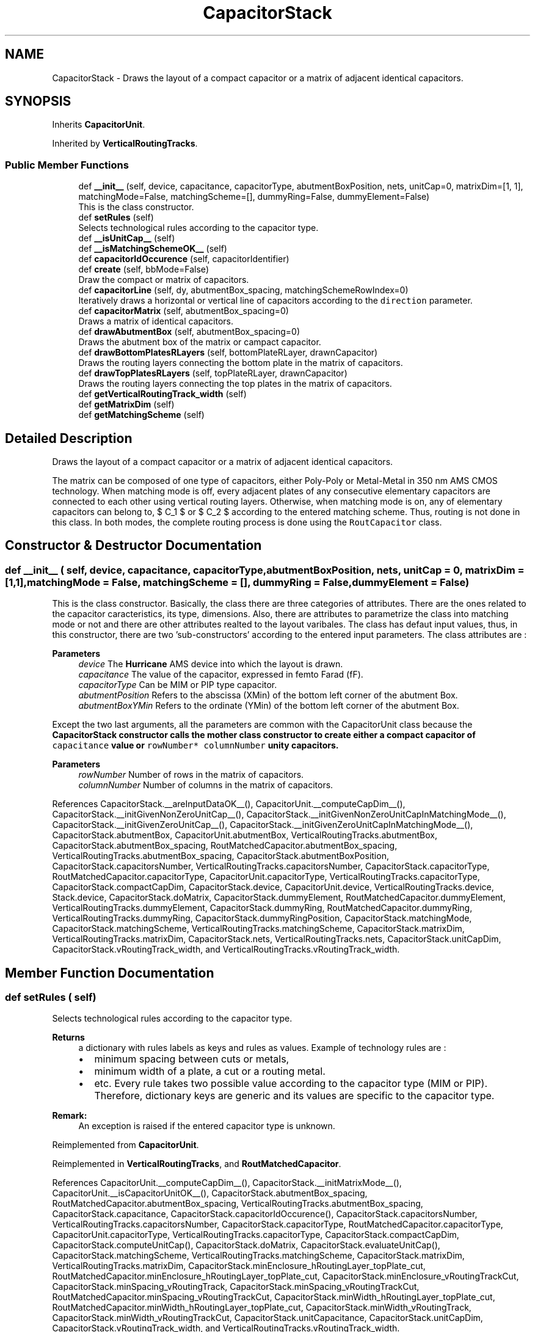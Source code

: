 .TH "CapacitorStack" 3 "Thu Nov 30 2023" "Version 2.5.5" "Oroshi - Analog Devices Layout" \" -*- nroff -*-
.ad l
.nh
.SH NAME
CapacitorStack \- Draws the layout of a compact capacitor or a matrix of adjacent identical capacitors\&.  

.SH SYNOPSIS
.br
.PP
.PP
Inherits \fBCapacitorUnit\fP\&.
.PP
Inherited by \fBVerticalRoutingTracks\fP\&.
.SS "Public Member Functions"

.in +1c
.ti -1c
.RI "def \fB__init__\fP (self, device, capacitance, capacitorType, abutmentBoxPosition, nets, unitCap=0, matrixDim=[1, 1], matchingMode=False, matchingScheme=[], dummyRing=False, dummyElement=False)"
.br
.RI "This is the class constructor\&. "
.ti -1c
.RI "def \fBsetRules\fP (self)"
.br
.RI "Selects technological rules according to the capacitor type\&. "
.ti -1c
.RI "def \fB__isUnitCap__\fP (self)"
.br
.ti -1c
.RI "def \fB__isMatchingSchemeOK__\fP (self)"
.br
.ti -1c
.RI "def \fBcapacitorIdOccurence\fP (self, capacitorIdentifier)"
.br
.ti -1c
.RI "def \fBcreate\fP (self, bbMode=False)"
.br
.RI "Draw the compact or matrix of capacitors\&. "
.ti -1c
.RI "def \fBcapacitorLine\fP (self, dy, abutmentBox_spacing, matchingSchemeRowIndex=0)"
.br
.RI "Iteratively draws a horizontal or vertical line of capacitors according to the \fCdirection\fP parameter\&. "
.ti -1c
.RI "def \fBcapacitorMatrix\fP (self, abutmentBox_spacing=0)"
.br
.RI "Draws a matrix of identical capacitors\&. "
.ti -1c
.RI "def \fBdrawAbutmentBox\fP (self, abutmentBox_spacing=0)"
.br
.RI "Draws the abutment box of the matrix or campact capacitor\&. "
.ti -1c
.RI "def \fBdrawBottomPlatesRLayers\fP (self, bottomPlateRLayer, drawnCapacitor)"
.br
.RI "Draws the routing layers connecting the bottom plate in the matrix of capacitors\&. "
.ti -1c
.RI "def \fBdrawTopPlatesRLayers\fP (self, topPlateRLayer, drawnCapacitor)"
.br
.RI "Draws the routing layers connecting the top plates in the matrix of capacitors\&. "
.ti -1c
.RI "def \fBgetVerticalRoutingTrack_width\fP (self)"
.br
.ti -1c
.RI "def \fBgetMatrixDim\fP (self)"
.br
.ti -1c
.RI "def \fBgetMatchingScheme\fP (self)"
.br
.in -1c
.SH "Detailed Description"
.PP 
Draws the layout of a compact capacitor or a matrix of adjacent identical capacitors\&. 

The matrix can be composed of one type of capacitors, either Poly-Poly or Metal-Metal in 350 nm AMS CMOS technology\&. When matching mode is off, every adjacent plates of any consecutive elementary capacitors are connected to each other using vertical routing layers\&. Otherwise, when matching mode is on, any of elementary capacitors can belong to, $ C_1 $ or $ C_2 $ according to the entered matching scheme\&. Thus, routing is not done in this class\&. In both modes, the complete routing process is done using the \fCRoutCapacitor\fP class\&. 
.SH "Constructor & Destructor Documentation"
.PP 
.SS "def __init__ ( self,  device,  capacitance,  capacitorType,  abutmentBoxPosition,  nets,  unitCap = \fC0\fP,  matrixDim = \fC[1,1]\fP,  matchingMode = \fCFalse\fP,  matchingScheme = \fC[]\fP,  dummyRing = \fCFalse\fP,  dummyElement = \fCFalse\fP)"

.PP
This is the class constructor\&. Basically, the class there are three categories of attributes\&. There are the ones related to the capacitor caracteristics, its type, dimensions\&. Also, there are attributes to parametrize the class into matching mode or not and there are other attributes realted to the layout varibales\&. The class has defaut input values, thus, in this constructor, there are two 'sub-constructors' according to the entered input parameters\&. The class attributes are :
.PP
\fBParameters\fP
.RS 4
\fIdevice\fP The \fBHurricane\fP AMS device into which the layout is drawn\&. 
.br
\fIcapacitance\fP The value of the capacitor, expressed in femto Farad (fF)\&. 
.br
\fIcapacitorType\fP Can be MIM or PIP type capacitor\&. 
.br
\fIabutmentPosition\fP Refers to the abscissa (XMin) of the bottom left corner of the abutment Box\&. 
.br
\fIabutmentBoxYMin\fP Refers to the ordinate (YMin) of the bottom left corner of the abutment Box\&.
.RE
.PP
Except the two last arguments, all the parameters are common with the CapacitorUnit class because the \fC\fBCapacitorStack\fP\fP constructor calls the mother class constructor to create either a compact capacitor of \fCcapacitance\fP value or \fCrowNumber*\fP \fCcolumnNumber\fP unity capacitors\&.
.PP
\fBParameters\fP
.RS 4
\fIrowNumber\fP Number of rows in the matrix of capacitors\&. 
.br
\fIcolumnNumber\fP Number of columns in the matrix of capacitors\&. 
.RE
.PP

.PP
References CapacitorStack\&.__areInputDataOK__(), CapacitorUnit\&.__computeCapDim__(), CapacitorStack\&.__initGivenNonZeroUnitCap__(), CapacitorStack\&.__initGivenNonZeroUnitCapInMatchingMode__(), CapacitorStack\&.__initGivenZeroUnitCap__(), CapacitorStack\&.__initGivenZeroUnitCapInMatchingMode__(), CapacitorStack\&.abutmentBox, CapacitorUnit\&.abutmentBox, VerticalRoutingTracks\&.abutmentBox, CapacitorStack\&.abutmentBox_spacing, RoutMatchedCapacitor\&.abutmentBox_spacing, VerticalRoutingTracks\&.abutmentBox_spacing, CapacitorStack\&.abutmentBoxPosition, CapacitorStack\&.capacitorsNumber, VerticalRoutingTracks\&.capacitorsNumber, CapacitorStack\&.capacitorType, RoutMatchedCapacitor\&.capacitorType, CapacitorUnit\&.capacitorType, VerticalRoutingTracks\&.capacitorType, CapacitorStack\&.compactCapDim, CapacitorStack\&.device, CapacitorUnit\&.device, VerticalRoutingTracks\&.device, Stack\&.device, CapacitorStack\&.doMatrix, CapacitorStack\&.dummyElement, RoutMatchedCapacitor\&.dummyElement, VerticalRoutingTracks\&.dummyElement, CapacitorStack\&.dummyRing, RoutMatchedCapacitor\&.dummyRing, VerticalRoutingTracks\&.dummyRing, CapacitorStack\&.dummyRingPosition, CapacitorStack\&.matchingMode, CapacitorStack\&.matchingScheme, VerticalRoutingTracks\&.matchingScheme, CapacitorStack\&.matrixDim, VerticalRoutingTracks\&.matrixDim, CapacitorStack\&.nets, VerticalRoutingTracks\&.nets, CapacitorStack\&.unitCapDim, CapacitorStack\&.vRoutingTrack_width, and VerticalRoutingTracks\&.vRoutingTrack_width\&.
.SH "Member Function Documentation"
.PP 
.SS "def setRules ( self)"

.PP
Selects technological rules according to the capacitor type\&. 
.PP
\fBReturns\fP
.RS 4
a dictionary with rules labels as keys and rules as values\&. Example of technology rules are :
.IP "\(bu" 2
minimum spacing between cuts or metals,
.IP "\(bu" 2
minimum width of a plate, a cut or a routing metal\&.
.IP "\(bu" 2
etc\&. Every rule takes two possible value according to the capacitor type (MIM or PIP)\&. Therefore, dictionary keys are generic and its values are specific to the capacitor type\&. 
.PP
.RE
.PP
\fBRemark:\fP
.RS 4
An exception is raised if the entered capacitor type is unknown\&. 
.RE
.PP

.PP
Reimplemented from \fBCapacitorUnit\fP\&.
.PP
Reimplemented in \fBVerticalRoutingTracks\fP, and \fBRoutMatchedCapacitor\fP\&.
.PP
References CapacitorUnit\&.__computeCapDim__(), CapacitorStack\&.__initMatrixMode__(), CapacitorUnit\&.__isCapacitorUnitOK__(), CapacitorStack\&.abutmentBox_spacing, RoutMatchedCapacitor\&.abutmentBox_spacing, VerticalRoutingTracks\&.abutmentBox_spacing, CapacitorStack\&.capacitance, CapacitorStack\&.capacitorIdOccurence(), CapacitorStack\&.capacitorsNumber, VerticalRoutingTracks\&.capacitorsNumber, CapacitorStack\&.capacitorType, RoutMatchedCapacitor\&.capacitorType, CapacitorUnit\&.capacitorType, VerticalRoutingTracks\&.capacitorType, CapacitorStack\&.compactCapDim, CapacitorStack\&.computeUnitCap(), CapacitorStack\&.doMatrix, CapacitorStack\&.evaluateUnitCap(), CapacitorStack\&.matchingScheme, VerticalRoutingTracks\&.matchingScheme, CapacitorStack\&.matrixDim, VerticalRoutingTracks\&.matrixDim, CapacitorStack\&.minEnclosure_hRoutingLayer_topPlate_cut, RoutMatchedCapacitor\&.minEnclosure_hRoutingLayer_topPlate_cut, CapacitorStack\&.minEnclosure_vRoutingTrackCut, CapacitorStack\&.minSpacing_vRoutingTrack, CapacitorStack\&.minSpacing_vRoutingTrackCut, RoutMatchedCapacitor\&.minSpacing_vRoutingTrackCut, CapacitorStack\&.minWidth_hRoutingLayer_topPlate_cut, RoutMatchedCapacitor\&.minWidth_hRoutingLayer_topPlate_cut, CapacitorStack\&.minWidth_vRoutingTrack, CapacitorStack\&.minWidth_vRoutingTrackCut, CapacitorStack\&.unitCapacitance, CapacitorStack\&.unitCapDim, CapacitorStack\&.vRoutingTrack_width, and VerticalRoutingTracks\&.vRoutingTrack_width\&.
.PP
Referenced by CapacitorStack\&.create(), CapacitorUnit\&.create(), RoutMatchedCapacitor\&.route(), and VerticalRoutingTracks\&.setRules()\&.
.SS "def __isUnitCap__ ( self)"

.PP
\fBReturns\fP
.RS 4
True if the drawn capacitor is a compact one\&. This function is useful when an instance is called in another class\&. \fBExample\fP : when the matrix or the compact capacitors are to be fully routed\&. 
.RE
.PP

.PP
Referenced by RoutMatchedCapacitor\&.route()\&.
.SS "def __isMatchingSchemeOK__ ( self)"

.PP
\fBReturns\fP
.RS 4
\fCTrue\fP if the matching scheme specifications are correct\&. Specifications are :
.IP "\(bu" 2
Similar number of elements as total number of elementary capacitor in the matrix\&.
.IP "\(bu" 2
Equal number of affected capacitors to C1 as to C2\&.
.IP "\(bu" 2
Capacitor identifiers equal to '1' or '2' only\&.
.IP "\(bu" 2
Otherwise, the function returns \fCFalse\fP\&. 
.PP
.RE
.PP

.PP
References CapacitorStack\&.matchingScheme, VerticalRoutingTracks\&.matchingScheme, CapacitorStack\&.matrixDim, and VerticalRoutingTracks\&.matrixDim\&.
.PP
Referenced by CapacitorStack\&.capacitorIdOccurence()\&.
.SS "def capacitorIdOccurence ( self,  capacitorIdentifier)"

.PP
\fBReturns\fP
.RS 4
occurence of capacitor identifier in the entered matching scheme\&. This is useful to verify that \fCself\&.matchingScheme\fP is correct\&. 
.RE
.PP

.PP
References CapacitorStack\&.__areMatrixDimOK__(), CapacitorStack\&.__isMatchingSchemeOK__(), CapacitorStack\&.capacitorsNumber, VerticalRoutingTracks\&.capacitorsNumber, CapacitorStack\&.dummyElement, RoutMatchedCapacitor\&.dummyElement, VerticalRoutingTracks\&.dummyElement, CapacitorStack\&.dummyRing, RoutMatchedCapacitor\&.dummyRing, VerticalRoutingTracks\&.dummyRing, CapacitorStack\&.matchingMode, CapacitorStack\&.matchingScheme, VerticalRoutingTracks\&.matchingScheme, CapacitorStack\&.matrixDim, VerticalRoutingTracks\&.matrixDim, CapacitorStack\&.nets, and VerticalRoutingTracks\&.nets\&.
.PP
Referenced by CapacitorStack\&.setRules()\&.
.SS "def create ( self,  bbMode = \fCFalse\fP)"

.PP
Draw the compact or matrix of capacitors\&. First, \&. Second, \&. Finally, \&. 
.PP
References CapacitorStack\&.__initMatchingMode__(), CapacitorStack\&.abutmentBox_spacing, RoutMatchedCapacitor\&.abutmentBox_spacing, VerticalRoutingTracks\&.abutmentBox_spacing, CapacitorStack\&.abutmentBoxPosition, CapacitorStack\&.capacitance, CapacitorStack\&.capacitorMatrix(), CapacitorStack\&.capacitorType, RoutMatchedCapacitor\&.capacitorType, CapacitorUnit\&.capacitorType, VerticalRoutingTracks\&.capacitorType, CapacitorStack\&.computeBondingBoxDimensions(), CapacitorStack\&.device, CapacitorUnit\&.device, VerticalRoutingTracks\&.device, Stack\&.device, CapacitorStack\&.doMatrix, CapacitorUnit\&.drawAbutmentBox(), CapacitorStack\&.drawAbutmentBox(), CapacitorStack\&.drawBottomPlatesRLayers(), CapacitorStack\&.drawCapacitorStack(), CapacitorStack\&.drawTopPlatesRLayers(), CapacitorStack\&.dummyRing, RoutMatchedCapacitor\&.dummyRing, VerticalRoutingTracks\&.dummyRing, CapacitorStack\&.matchingMode, CapacitorStack\&.matrixDim, VerticalRoutingTracks\&.matrixDim, CapacitorStack\&.nets, VerticalRoutingTracks\&.nets, CapacitorStack\&.setRules(), RoutMatchedCapacitor\&.setRules(), CapacitorUnit\&.setRules(), and VerticalRoutingTracks\&.setRules()\&.
.PP
Referenced by CapacitorStack\&.capacitorLine(), and CapacitorStack\&.capacitorMatrix()\&.
.SS "def capacitorLine ( self,  dy,  abutmentBox_spacing,  matchingSchemeRowIndex = \fC0\fP)"

.PP
Iteratively draws a horizontal or vertical line of capacitors according to the \fCdirection\fP parameter\&. An exception is raised if the specified direction is different from \fC{'horizontal'\fP,'vertical'}\&. At every iteration, an instance of the CapacitorUnit class is created and its layout is drawn\&. 
.PP
\fBReturns\fP
.RS 4
a list containing the drawn capacitors\&. 
.RE
.PP
\fBParameters\fP
.RS 4
\fIdy\fP the vertical position of the first cut in cut line\&. 
.RE
.PP
\fBRemarks\fP
.RS 4
An exception is raised if the specified direction is different from \fC{'horizontal'\fP,'vertical'} 
.RE
.PP

.PP
References CapacitorStack\&.abutmentBoxPosition, CapacitorStack\&.capacitorType, RoutMatchedCapacitor\&.capacitorType, CapacitorUnit\&.capacitorType, VerticalRoutingTracks\&.capacitorType, CapacitorStack\&.create(), CapacitorStack\&.createElementInCapacitorLine(), CapacitorStack\&.device, CapacitorUnit\&.device, VerticalRoutingTracks\&.device, Stack\&.device, CapacitorStack\&.dummyRing, RoutMatchedCapacitor\&.dummyRing, VerticalRoutingTracks\&.dummyRing, CapacitorStack\&.matchingMode, CapacitorStack\&.matchingScheme, VerticalRoutingTracks\&.matchingScheme, CapacitorStack\&.matrixDim, VerticalRoutingTracks\&.matrixDim, CapacitorStack\&.nets, VerticalRoutingTracks\&.nets, and CapacitorStack\&.unitCapacitance\&.
.PP
Referenced by CapacitorStack\&.capacitorMatrix()\&.
.SS "def capacitorMatrix ( self,  abutmentBox_spacing = \fC0\fP)"

.PP
Draws a matrix of identical capacitors\&. The matrix is iterativelly constructed\&. At every iteration, a new horizontal line of capacitors is drawn\&. 
.PP
\fBReturns\fP
.RS 4
a nested list of elementary capacitors\&. 
.RE
.PP

.PP
References CapacitorStack\&.abutmentBox_spacing, RoutMatchedCapacitor\&.abutmentBox_spacing, VerticalRoutingTracks\&.abutmentBox_spacing, CapacitorStack\&.abutmentBoxPosition, CapacitorStack\&.capacitorLine(), CapacitorStack\&.capacitorType, RoutMatchedCapacitor\&.capacitorType, CapacitorUnit\&.capacitorType, VerticalRoutingTracks\&.capacitorType, CapacitorStack\&.create(), CapacitorStack\&.device, CapacitorUnit\&.device, VerticalRoutingTracks\&.device, Stack\&.device, CapacitorStack\&.dummyRing, RoutMatchedCapacitor\&.dummyRing, VerticalRoutingTracks\&.dummyRing, CapacitorStack\&.getCapDim(), CapacitorStack\&.matrixDim, VerticalRoutingTracks\&.matrixDim, CapacitorStack\&.nets, VerticalRoutingTracks\&.nets, and CapacitorStack\&.unitCapacitance\&.
.PP
Referenced by CapacitorStack\&.create()\&.
.SS "def drawAbutmentBox ( self,  abutmentBox_spacing = \fC0\fP)"

.PP
Draws the abutment box of the matrix or campact capacitor\&. 
.PP
References CapacitorStack\&.abutmentBox, CapacitorUnit\&.abutmentBox, VerticalRoutingTracks\&.abutmentBox, CapacitorStack\&.abutmentBox_spacing, RoutMatchedCapacitor\&.abutmentBox_spacing, VerticalRoutingTracks\&.abutmentBox_spacing, CapacitorStack\&.abutmentBoxPosition, CapacitorStack\&.computeAbutmentBoxDimensions(), CapacitorUnit\&.computeAbutmentBoxDimensions(), CapacitorStack\&.device, CapacitorUnit\&.device, VerticalRoutingTracks\&.device, and Stack\&.device\&.
.PP
Referenced by CapacitorStack\&.create(), and CapacitorUnit\&.create()\&.
.SS "def drawBottomPlatesRLayers ( self,  bottomPlateRLayer,  drawnCapacitor)"

.PP
Draws the routing layers connecting the bottom plate in the matrix of capacitors\&. First, the relative positions of the routing layer is of the is extracted from the elementary capacitor instance\&. Then, its width is computed in a way to connect adjacent plates\&. Then, the routing layers are iterativelly drawn\&. The two borders are \&. 
.PP
References CapacitorUnit\&.getBotPlateLeftRLayerXMax(), CapacitorUnit\&.getBotPlateRLayerWidth(), CapacitorUnit\&.getBotPlateRLayerYMax(), CapacitorUnit\&.getBottomPlateLeftCutXMin(), CapacitorUnit\&.getBottomPlateRightCutXMin(), CapacitorStack\&.matrixDim, VerticalRoutingTracks\&.matrixDim, CapacitorStack\&.nets, and VerticalRoutingTracks\&.nets\&.
.PP
Referenced by CapacitorStack\&.create()\&.
.SS "def drawTopPlatesRLayers ( self,  topPlateRLayer,  drawnCapacitor)"

.PP
Draws the routing layers connecting the top plates in the matrix of capacitors\&. First, the relative positions of the routing layers is of the is extracted from the elementary capacitor instance\&. Then, its width is computed in a way to connect adjacent plates\&. Then, the routing layers are iterativelly drawn\&. The two borders are \&. 
.PP
\fBRemarks\fP
.RS 4
An exception is raised if the number of rows in the matrix is lower than 2\&. 
.RE
.PP

.PP
References CapacitorUnit\&.getTopPlateRLayerWidth(), CapacitorUnit\&.getTopPlateRLayerXCenter(), CapacitorUnit\&.getTopPlateRLayerYMax(), CapacitorUnit\&.getTopPlateRLayerYMin(), CapacitorStack\&.matrixDim, VerticalRoutingTracks\&.matrixDim, CapacitorStack\&.nets, and VerticalRoutingTracks\&.nets\&.
.PP
Referenced by CapacitorStack\&.create()\&.
.SS "def getVerticalRoutingTrack_width ( self)"

.PP
\fBReturns\fP
.RS 4
The width of the vertical routing tracks in matching mode\&. 
.RE
.PP
\fBRemark:\fP
.RS 4
This function is useful in matching mode, ie\&., in \fCRoutCapacitor\fP class, when routing the two capacitors\&. 
.RE
.PP

.SS "def getMatrixDim ( self)"

.PP
\fBReturns\fP
.RS 4
A dictionary contaning capacitor matrix's dimensions 
.RE
.PP

.PP
References CapacitorStack\&.compactCapDim, and CapacitorStack\&.doMatrix\&.
.SS "def getMatchingScheme ( self)"

.PP
\fBReturns\fP
.RS 4
the matching scheme\&. The function is useful in \fCRoutMatchedCapacitor\fP class to load \fCself\&.matchingScheme\fP attribute\&. 
.RE
.PP


.SH "Author"
.PP 
Generated automatically by Doxygen for Oroshi - Analog Devices Layout from the source code\&.
